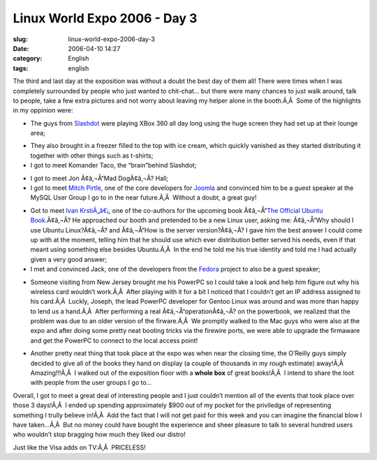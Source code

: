 Linux World Expo 2006 - Day 3
#############################
:slug: linux-world-expo-2006-day-3
:date: 2006-04-10 14:27
:category: English
:tags: english

|image0|

The third and last day at the exposition was without a doubt the best
day of them all! There were times when I was completely surrounded by
people who just wanted to chit-chat… but there were many chances to just
walk around, talk to people, take a few extra pictures and not worry
about leaving my helper alone in the booth.Ã‚Â  Some of the highlights
in my oppinion were:

-  The guys from `Slashdot <http://slashdot.org/>`__ were playing XBox
   360 all day long using the huge screen they had set up at their
   lounge area;

|image1|

-  They also brought in a freezer filled to the top with ice cream,
   which quickly vanished as they started distributing it together with
   other things such as t-shirts;
-  I got to meet Komander Taco, the “brain”behind Slashdot;

|image2|

-  I got to meet Jon Ã¢â‚¬Å“Mad DogÃ¢â‚¬Â? Hall;
-  I got to meet `Mitch
   Pirtle <http://dev.joomla.org/component/option,com_jd-wp/Itemid,33/p,83/>`__,
   one of the core developers for `Joomla <http://www.joomla.org>`__ and
   convinced him to be a guest speaker at the MySQL User Group I go to
   in the near future.Ã‚Â  Without a doubt, a great guy!

|image3|

-  Got to meet `Ivan
   KrstiÃ„â€¡ <https://launchpad.net/people/krstic>`__, one of the
   co-authors for the upcoming book Ã¢â‚¬Å“\ `The Official Ubuntu
   Book <http://www.amazon.com/gp/product/0132435942/sr=8-2/qid=1144586788/ref=pd_bbs_2/102-5290391-8745702?%5Fencoding=UTF8>`__.Ã¢â‚¬Â?
   He approached our booth and pretended to be a new Linux user, asking
   me: Ã¢â‚¬Å“Why should I use Ubuntu Linux?Ã¢â‚¬Â? and Ã¢â‚¬Å“How is
   the server version?Ã¢â‚¬Â? I gave him the best answer I could come up
   with at the moment, telling him that he should use which ever
   distribution better served his needs, even if that meant using
   something else besides Ubuntu.Ã‚Â  In the end he told me his true
   identity and told me I had actually given a very good answer;
-  I met and convinced Jack, one of the developers from the
   `Fedora <http://fedora.redhat.com/>`__ project to also be a guest
   speaker;

|image4|

-  Someone visiting from New Jersey brought me his PowerPC so I could
   take a look and help him figure out why his wireless card wouldn’t
   work.Ã‚Â  After playing with it for a bit I noticed that I couldn’t
   get an IP address assigned to his card.Ã‚Â  Luckly, Joseph, the lead
   PowerPC developer for Gentoo Linux was around and was more than happy
   to lend us a hand.Ã‚Â  After performing a real
   Ã¢â‚¬Å“operationÃ¢â‚¬Â? on the powerbook, we realized that the
   problem was due to an older version of the firware.Ã‚Â  We promptly
   walked to the Mac guys who were also at the expo and after doing some
   pretty neat booting tricks via the firewire ports, we were able to
   upgrade the firmaware and get the PowerPC to connect to the local
   access point! |;)|

|image6|

-  Another pretty neat thing that took place at the expo was when near
   the closing time, the O’Reilly guys simply decided to give all of the
   books they hand on display (a couple of thousands in my rough
   estimate) away!Ã‚Â  Amazing!!!Ã‚Â  I walked out of the exposition
   floor with a **whole box** of great books!Ã‚Â  I intend to share the
   loot with people from the user groups I go to…

Overall, I got to meet a great deal of interesting people and I just
couldn’t mention all of the events that took place over those 3
days!Ã‚Â  I ended up spending approximately $900 out of my pocket for
the priviledge of representing something I trully believe in!Ã‚Â  Add
the fact that I will not get paid for this week and you can imagine the
financial blow I have taken…Ã‚Â  But no money could have bought the
experience and sheer pleasure to talk to several hundred users who
wouldn’t stop bragging how much they liked our distro!

Just like the Visa adds on TV:Ã‚Â  PRICELESS!

.. |image0| image:: http://static.flickr.com/55/125470251_d266d705a7.jpg
.. |image1| image:: http://static.flickr.com/51/125470019_48524c77ed_m.jpg
.. |image2| image:: http://static.flickr.com/39/125470740_92212c53fa_m.jpg
.. |image3| image:: http://static.flickr.com/44/125469914_d77f884577_m.jpg
.. |image4| image:: http://static.flickr.com/48/125469633_1ab5638aa0_m.jpg
.. |;)| image:: http://blog.ogmaciel.com/wp-includes/images/smilies/icon_wink.gif
.. |image6| image:: http://static.flickr.com/43/125470655_60bd68da15_m.jpg
